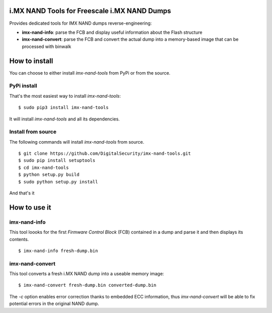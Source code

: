 i.MX NAND Tools for Freescale i.MX NAND Dumps
=============================================

Provides dedicated tools for IMX NAND dumps reverse-engineering:

* **imx-nand-info**: parse the FCB and display useful information about the Flash structure
* **imx-nand-convert**: parse the FCB and convert the actual dump into a memory-based image that can be processed with binwalk

How to install
==============

You can choose to either install *imx-nand-tools* from PyPi or from the source.

PyPi install
------------

That's the most easiest way to install *imx-nand-tools*:

::

        $ sudo pip3 install imx-nand-tools


It will install *imx-nand-tools* and all its dependencies. 


Install from source
-------------------

The following commands will install *imx-nand-tools* from source.

::

        $ git clone https://github.com/DigitalSecurity/imx-nand-tools.git
        $ sudo pip install setuptools
        $ cd imx-nand-tools
        $ python setup.py build
        $ sudo python setup.py install 

And that's it


How to use it
=============

imx-nand-info
-------------

This tool loooks for the first *Firmware Control Block* (FCB) contained in a dump and parse it and then
displays its contents.

::

        $ imx-nand-info fresh-dump.bin


imx-nand-convert
----------------

This tool converts a fresh i.MX NAND dump into a useable memory image:

::
  
        $ imx-nand-convert fresh-dump.bin converted-dump.bin


The *-c* option enables error correction thanks to embedded ECC information, thus *imx-nand-convert* will be able to fix potential errors in the original NAND dump.


